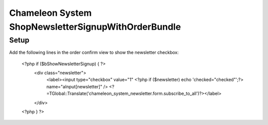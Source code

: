 Chameleon System ShopNewsletterSignupWithOrderBundle
====================================================

Setup
-----

Add the following lines in the order confirm view to show the newsletter checkbox:

    <?php if ($bShowNewsletterSignup) { ?>
        <div class="newsletter">
            <label><input type="checkbox" value="1" <?php if ($newsletter) echo 'checked="checked"';?> name="aInput[newsletter]" /> <?=TGlobal::Translate('chameleon_system_newsletter.form.subscribe_to_all')?></label>
        </div>
    <?php } ?>

